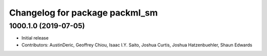 ^^^^^^^^^^^^^^^^^^^^^^^^^^^^^^^
Changelog for package packml_sm
^^^^^^^^^^^^^^^^^^^^^^^^^^^^^^^

1000.1.0 (2019-07-05)
---------------------
* Initial release
* Contributors: AustinDeric, Geoffrey Chiou, Isaac I.Y. Saito, Joshua Curtis, Joshua Hatzenbuehler, Shaun Edwards
